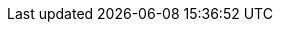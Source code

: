 :TargetVersion: 1.3
:ProductVersion: 1.3
:context: assembly
:containerbin: podman

ifeval::[{vernum} > 16.0]
:include_when_16_1:
endif::[]

ifeval::[{vernum} >= 16.0]
:include_when_16:
endif::[]

ifeval::[{vernum} < 16.0]
:containerbin: docker
:include_when_13:
endif::[]

ifeval::[{vernum} >= 17.0]
:include_when_17:
endif::[]

ifeval::["{build}" == "upstream"]
:OpenShift: OpenShift
:OpenShiftShort: OKD
:OpenStack: OpenStack
:OpenStackShort: OSP
:OpenStackVersion: Train
:OpenStackLong: {OpenStack}{nbsp}{OpenStackVersion}
:OpenStackInstaller: TripleO
:OVirt: oVirt
:OVirtShort: oVirt
:Project: Service{nbsp}Telemetry{nbsp}Framework
:ProjectShort: STF
:MessageBus: Apache{nbsp}Qpid{nbsp}Dispatch{nbsp}Router
:SupportedOpenShiftVersion: 4.7
:NextSupportedOpenShiftVersion: 4.8
endif::[]

ifeval::["{build}" == "downstream"]
:OpenShift: Red{nbsp}Hat{nbsp}OpenShift{nbsp}Container{nbsp}Platform
:OpenShiftShort: OCP
:OpenStack: Red{nbsp}Hat{nbsp}OpenStack{nbsp}Platform
:OpenStackShort: RHOSP
:OpenStackVersion: 16.2
:OpenStackLong: {OpenStack}{nbsp}{OpenStackVersion}
:OpenStackInstaller: director
:OVirt: Red{nbsp}Hat{nbsp}Virtualization
:OVirtShort: RHV
:Project: Service{nbsp}Telemetry{nbsp}Framework
:ProjectShort: STF
:MessageBus: AMQ{nbsp}Interconnect
:SupportedOpenShiftVersion: 4.7
:NextSupportedOpenShiftVersion: 4.8
endif::[]
